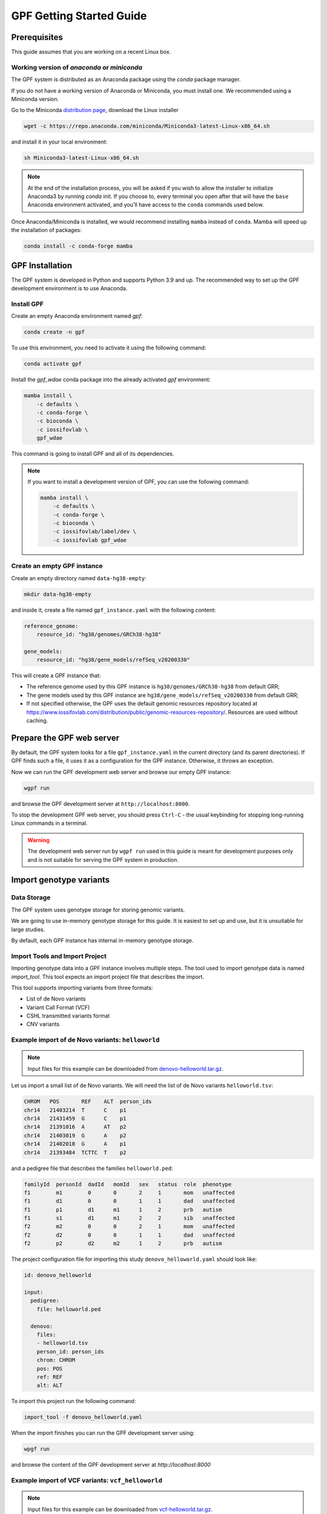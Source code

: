 GPF Getting Started Guide
=========================


Prerequisites
#############

This guide assumes that you are working on a recent Linux box.


Working version of `anaconda` or `miniconda`
++++++++++++++++++++++++++++++++++++++++++++

The GPF system is distributed as an Anaconda package using the `conda`
package manager.

If you do not have a working version of Anaconda or Miniconda, you must
install one. We recommended using a Miniconda version.

Go to the Miniconda 
`distribution page <https://docs.conda.io/en/latest/miniconda.html>`_,
download the Linux installer

.. code-block:: bash

    wget -c https://repo.anaconda.com/miniconda/Miniconda3-latest-Linux-x86_64.sh

and install it in your local environment:

.. code-block:: bash

    sh Miniconda3-latest-Linux-x86_64.sh

.. note::

    At the end of the installation process, you will be asked if you wish
    to allow the installer to initialize Anaconda3 by running `conda` init.
    If you choose to, every terminal you open after that will have the ``base``
    Anaconda environment activated, and you'll have access to the ``conda``
    commands used below.

Once Anaconda/Miniconda is installed, we would recommend installing ``mamba`` 
instead of ``conda``. Mamba will speed up the installation of packages:

.. code-block::

    conda install -c conda-forge mamba


GPF Installation
################

The GPF system is developed in Python and supports Python 3.9 and up.
The recommended way to set up the GPF development environment is to use Anaconda.

Install GPF
+++++++++++

Create an empty Anaconda environment named `gpf`:

.. code-block:: bash

    conda create -n gpf

To use this environment, you need to activate it using the following command:

.. code-block:: bash

    conda activate gpf

Install the `gpf_wdae` conda package into the already activated `gpf`
environment:

.. code-block:: bash

    mamba install \
        -c defaults \
        -c conda-forge \
        -c bioconda \
        -c iossifovlab \
        gpf_wdae

This command is going to install GPF and all of its dependencies.

.. note:: 

    If you want to install a development version of GPF, you can use
    the following command:

    .. code-block:: bash

        mamba install \
            -c defaults \
            -c conda-forge \
            -c bioconda \
            -c iossifovlab/label/dev \
            -c iossifovlab gpf_wdae


Create an empty GPF instance
++++++++++++++++++++++++++++

Create an empty directory named ``data-hg38-empty``:

.. code-block:: bash

    mkdir data-hg38-empty

and inside it, create a file named ``gpf_instance.yaml`` with the following
content:

.. code-block:: yaml

    reference_genome:
        resource_id: "hg38/genomes/GRCh38-hg38"

    gene_models:
        resource_id: "hg38/gene_models/refSeq_v20200330"

This will create a GPF instance that:

* The reference genome used by this GPF instance is ``hg38/genomes/GRCh38-hg38``
  from default GRR;

* The gene models used by this GPF instance are 
  ``hg38/gene_models/refSeq_v20200330`` from default GRR;

* If not specified otherwise, the GPF uses the default genomic resources
  repository located at 
  `https://www.iossifovlab.com/distribution/public/genomic-resources-repository/ 
  <https://www.iossifovlab.com/distribution/public/genomic-resources-repository/>`_.
  Resources are used without caching.



Prepare the GPF web server
##########################

By default, the GPF system looks for a file ``gpf_instance.yaml`` in the
current directory (and its parent directories). If GPF finds such a file, it
uses it as a configuration for the GPF instance. Otherwise, it throws an
exception.

Now we can run the GPF development web server and browse our empty GPF instance:

.. code-block:: bash

    wgpf run

and browse the GPF development server at ``http://localhost:8000``.


To stop the development GPF web server, you should press ``Ctrl-C`` - the usual
keybinding for stopping long-running Linux commands in a terminal.


.. warning:: 

    The development web server run by ``wgpf run`` used in this guide
    is meant for development purposes only
    and is not suitable for serving the GPF system in production.


Import genotype variants
########################


Data Storage
++++++++++++


The GPF system uses genotype storage for storing genomic variants.

We are going to use in-memory genotype storage for this guide. It is easiest
to set up and use, but it is unsuitable for large studies.

By default, each GPF instance has internal in-memory genotype storage.

Import Tools and Import Project
+++++++++++++++++++++++++++++++

Importing genotype data into a GPF instance involves multiple steps. 
The tool used to import genotype data is named `import_tool`. This tool
expects an import project file that describes the import.

This tool supports importing variants from three formats:

* List of de Novo variants

* Variant Call Format (VCF)

* CSHL transmitted variants format

* CNV variants


Example import of de Novo variants: ``helloworld``
+++++++++++++++++++++++++++++++++++++++++++++++++++++++++

.. note:: 

    Input files for this example can be downloaded from 
    `denovo-helloworld.tar.gz <https://iossifovlab.com/distribution/public/denovo-helloworld.tar.gz>`_.
    
Let us import a small list of de Novo variants. We will need the list of
de Novo variants ``helloworld.tsv``:

.. code-block::

    CHROM   POS	      REF    ALT  person_ids
    chr14   21403214  T      C    p1
    chr14   21431459  G      C    p1
    chr14   21391016  A      AT   p2
    chr14   21403019  G      A    p2
    chr14   21402010  G      A    p1
    chr14   21393484  TCTTC  T    p2

and a pedigree file that describes the families ``helloworld.ped``:

.. code-block::

    familyId  personId  dadId   momId   sex   status  role  phenotype
    f1        m1        0       0       2     1       mom   unaffected
    f1        d1        0       0       1     1       dad   unaffected
    f1        p1        d1      m1      1     2       prb   autism
    f1        s1        d1      m1      2     2       sib   unaffected
    f2        m2        0       0       2     1       mom   unaffected
    f2        d2        0       0       1     1       dad   unaffected
    f2        p2        d2      m2      1     2       prb   autism


The project configuration file for importing this study
``denovo_helloworld.yaml`` should look like:

.. code-block:: yaml

    id: denovo_helloworld

    input:
      pedigree:
        file: helloworld.ped

      denovo:
        files:
        - helloworld.tsv
        person_id: person_ids
        chrom: CHROM
        pos: POS
        ref: REF
        alt: ALT    


To import this project run the following command:

.. code-block:: bash

    import_tool -f denovo_helloworld.yaml


When the import finishes you can run the GPF development server using:

.. code-block:: bash

    wpgf run

and browse the content of the GPF development server at `http://localhost:8000`


Example import of VCF variants: ``vcf_helloworld``
++++++++++++++++++++++++++++++++++++++++++++++++++


.. note:: 

    Input files for this example can be downloaded from 
    `vcf-helloworld.tar.gz <https://iossifovlab.com/distribution/public/vcf-helloworld.tar.gz>`_.


Let us have a small VCF file ``hellowrold.vcf``:

.. code-block::

  ##fileformat=VCFv4.2
  ##FORMAT=<ID=GT,Number=1,Type=String,Description="Genotype">
  ##contig=<ID=chr14>
  #CHROM POS      ID REF  ALT QUAL FILTER INFO FORMAT m1  d1  p1  s1  m2  d2  p2
  chr14  21385738 .  C    T   .    .      .    GT     0/0 0/1 0/1 0/0 0/0 0/1 0/0   
  chr14  21385954 .  A    C   .    .      .    GT     0/0 0/0 0/0 0/0 0/1 0/0 0/1   
  chr14  21393173 .  T    C   .    .      .    GT     0/1 0/0 0/0 0/1 0/0 0/0 0/0   
  chr14  21393702 .  C    T   .    .      .    GT     0/0 0/0 0/0 0/0 0/0 0/1 0/1   
  chr14  21393860 .  G    A   .    .      .    GT     0/0 0/1 0/1 0/1 0/0 0/0 0/0   
  chr14  21403023 .  G    A   .    .      .    GT     0/0 0/1 0/0 0/1 0/1 0/0 0/0   
  chr14  21405222 .  T    C   .    .      .    GT     0/0 0/0 0/0 0/0 0/0 0/1 0/0   
  chr14  21409888 .  T    C   .    .      .    GT     0/1 0/0 0/1 0/0 0/1 0/0 1/0   
  chr14  21429019 .  C    T   .    .      .    GT     0/0 0/1 0/1 0/0 0/0 0/1 0/1   
  chr14  21431306 .  G    A   .    .      .    GT     0/0 0/1 0/1 0/1 0/0 0/0 0/0   
  chr14  21431623 .  A    C   .    .      .    GT     0/0 0/0 0/0 0/0 0/1 1/1 1/1   
  chr14  21393540 .  GGAA G   .    .      .    GT     0/1 0/1 1/1 0/0 0/0 0/0 0/0   

and a pedigree file ``helloworld.ped`` (the same pedigree file used in 
`Example import of de Novo variants: ``helloworld```_):

.. code-block::

    familyId  personId  dadId   momId   sex   status  role  phenotype
    f1        m1        0       0       2     1       mom   unaffected
    f1        d1        0       0       1     1       dad   unaffected
    f1        p1        d1      m1      1     2       prb   autism
    f1        s1        d1      m1      2     2       sib   unaffected
    f2        m2        0       0       2     1       mom   unaffected
    f2        d2        0       0       1     1       dad   unaffected
    f2        p2        d2      m2      1     2       prb   autism


The project configuration file for importing this VCF study
``vcf_helloworld.yaml`` should look like:

.. code-block:: yaml

    id: vcf_helloworld

    input:
      pedigree:
        file: helloworld.ped

      vcf:
        files:
        - helloworld.vcf

To import this project run the following command:

.. code-block:: bash

    import_tool -f vcf_helloworld.yaml


When the import finishes you can run the GPF development server using:

.. code-block:: bash

    wpgf run

and browse the content of the GPF development server at `http://localhost:8000`


Example of a dataset (group of genotype studies)
++++++++++++++++++++++++++++++++++++++++++++++++

The already imported studies ``denovo_helloworld`` and ``vcf_helloworld``
have genomic variants for the same group of individuals ``helloworld.ped``.
We can create a dataset (group of genotype studies) that include both studies.

To this end create a directory ``datasets/helloworld`` inside the GPF instance
directory ``data-hg38-empty``:

.. code-block:: bash

    cd data-hg38-empty
    mkdir -p datasets/helloworld

and place the following configuration file ``hellowrold.yaml`` inside that
directory:

.. code-block:: yaml

    id: helloworld
    name: Hello World Dataset
    
    studies:
      - denovo_helloworld
      - vcf_helloworld    



Example import of de Novo variants
++++++++++++++++++++++++++++++++++

As an example of importing a study with de Novo variants, you can use the `iossifov_2014` study.
Download and extract the study::

    wget -c https://iossifovlab.com/distribution/public/studies/genotype-iossifov_2014-latest.tar.gz
    tar zxf genotype-iossifov_2014-latest.tar.gz

Enter into the created directory ``iossifov_2014``::

    cd iossifov_2014

and run the ``simple_study_import.py`` tool::

    simple_study_import.py IossifovWE2014.ped \
        --id iossifov_2014 \
        --denovo-file IossifovWE2014.tsv

To see the imported variants, restart the GPF development web server and navigate to the
`iossifov_2014` study.


Getting Started with Enrichment Tool
####################################

For studies that include de Novo variants, you can enable the :ref:`enrichment_tool_ui`.
As an example, let us enable it for the already imported
`iossifov_2014` study.

Go to the directory where the configuration file of the `iossifov_2014`
study is located::

    cd gpf_test/studies/iossifov_2014

Edit the study configuration file ``iossifov_2014.conf`` and add the following section in the end of the file::

    [enrichment]
    enabled = true

Restart the GPF web server::

    wdaemanage.py runserver 0.0.0.0:8000

Now when you navigate to the iossifov_2014 study in the browser,
the Enrichment Tool tab will be available.

Getting Started with Preview Columns
####################################

For each study you can specify which columns are shown in the variants' table preview, as well as those which will be downloaded.

As an example we are going to redefine the `Frequency` column in the `comp_vcf`
study imported in the previous example.

Navigate to the `comp_vcf` study folder:

.. code::

    cd gpf_test/studies/comp_vcf


Edit the "genotype_browser" section in the configuration file ``comp_vcf.conf`` to looks like this:

.. code::

    [genotype_browser]
    enabled = true
    genotype.freq.name = "Frequency"
    genotype.freq.slots = [
        {source = "exome_gnomad_af_percent", name = "exome gnomad", format = "E %%.3f"},
        {source = "genome_gnomad_af_percent", name = "genome gnomad", format = "G %%.3f"},
        {source = "af_allele_freq", name = "study freq", format = "S %%.3f"}
    ]

This overwrites the definition of the default preview column `Frequency` to
include not only the gnomAD frequencies, but also the allele frequencies.


Getting Started with Phenotype Data
###################################

Simple Pheno Import Tool
++++++++++++++++++++++++

The GPF simple pheno import tool prepares phenotype data to be used by the GPF
system.

As an example, we are going to show how to import simulated phenotype 
data into our GPF instance.

Download the archive and extract it outside of the GPF instance data directory:

.. code::

    wget -c https://iossifovlab.com/distribution/public/pheno/phenotype-comp-data-latest.tar.gz
    tar zxvf phenotype-comp-data-latest.tar.gz

Navigate to the newly created ``comp-data`` directory::

    cd comp-data

Inside you can find the following files:

* ``comp_pheno.ped`` - the pedigree file for all families included into the database

* ``instruments`` - directory, containing all instruments

* ``instruments/i1.csv`` - all measurements for instrument ``i1``

* ``comp_pheno_data_dictionary.tsv`` - descriptions for all measurements

* ``comp_pheno_regressions.conf`` - regression configuration file

To import the phenotype data, you can use the ``simple_pheno_import.py`` tool. It will import
the phenotype database directly to the DAE data directory specified in your environment:

.. code::

    simple_pheno_import.py \
        -p comp_pheno.ped \
        -d comp_pheno_data_dictionary.tsv \
        -i instruments/ \
        -o comp_pheno \
        --regression comp_pheno_regressions.conf

Options used in this command are as follows:

* ``-p`` specifies the pedigree file

* ``-d`` specifies the name of the data dictionary file for the phenotype database

* ``-i`` specifies the directory where the instruments are located

* ``-o`` specifies the name of the output phenotype database that will be used in the Phenotype Browser

* ``--regression`` specifies the path to the pheno regression config, describing a list of measures to make regressions against

You can use the ``-h`` option to see all options supported by the tool.

Configure Phenotype Database
++++++++++++++++++++++++++++

Phenotype databases have a short configuration file which points
the system to their files, as well as specifying additional properties.
When importing a phenotype database through the
``simple_pheno_import.py`` tool, a configuration file is automatically
generated. You may inspect the ``gpf_test/pheno/comp_pheno/comp_pheno.conf``
configuration file generated from the import tool:

.. code::

    [vars]
    wd = "."

    [phenotype_data]
    name = "comp_pheno"
    dbfile = "%(wd)s/comp_pheno.db"
    browser_dbfile = "%(wd)s/browser/comp_pheno_browser.db"
    browser_images_dir = "%(wd)s/browser/images"
    browser_images_url = "/static/comp_pheno/browser/images/"

    [regression.age]
    instrument_name = "i1"
    measure_name = "age"
    display_name = "Age"
    jitter = 0.1

    [regression.iq]
    instrument_name = "i1"
    measure_name = "iq"
    display_name = "Non verbal IQ"
    jitter = 0.1

Configure Phenotype Browser
+++++++++++++++++++++++++++

To demonstrate how a study is configured with a phenotype database, we will
be working with the already imported ``comp_all`` study.

The phenotype databases can be attached to one or more studies and/or datasets.
If you want to attach the ``comp_pheno`` phenotype
database to the ``comp_all`` study, you need to specify it in the study's
configuration file, which can be found at ``gpf_test/studies/comp_all/comp_all.conf``.

Add the following line at the beginning of the file, outside of any section:

.. code::

    phenotype_data = "comp_pheno"

To enable the :ref:`phenotype_browser_ui`, add this line:

.. code::

    phenotype_browser = true

After this, the beginning of the configuration file should look like this:

.. code::

    id = "comp_all"
    conf_dir = "."
    has_denovo = true
    phenotype_browser = true
    phenotype_data = "comp_pheno"

When you restart the server, you should be
able to see the 'Phenotype Browser' tab in the `comp_all` study.

Configure Family Filters in Genotype Browser
+++++++++++++++++++++++++++++++++++++++++++++++

A study or a dataset can have phenotype filters configured for its :ref:`genotype_browser_ui`
when it has a phenotype database attached to it. The configuration looks like this:

.. code::

    [genotype_browser]
    enabled = true
    
    family_filters.sample_continuous_filter.name = "Sample Filter Name"
    family_filters.sample_continuous_filter.from = "phenodb"
    family_filters.sample_continuous_filter.source_type = "continuous"
    family_filters.sample_continuous_filter.filter_type = "multi"
    family_filters.sample_continuous_filter.role = "prb"

After adding the family filters configuration, restart the web server and
navigate to the Genotype Browser. You should be able to see the Advanced option
under the Family Filters - this is where the family filters can be applied.

Configure Phenotype Columns in Genotype Browser
+++++++++++++++++++++++++++++++++++++++++++++++

Phenotype columns contain values from a phenotype database.
These values are selected from the individual who has the variant displayed in the :ref:`genotype_browser_ui`'s table preview.
They can be added when a phenotype database is attached to a study.

Let's add a phenotype column. To do this, you need to define it in the study's config,
in the genotype browser section:

.. code::

    [genotype_browser]
    (...)

    selected_pheno_column_values = ["pheno"]

    pheno.pheno.name = "Measures"
    pheno.pheno.slots = [
        {role = "prb", source = "i1.age", name = "Age"},
        {role = "prb", source = "i1.iq", name = "Iq"}
    ]

For the phenotype columns to be in the Genotype Browser table preview or download file, 
they have to be present in the ``preview_columns`` or the ``download_columns`` in the Genotype Browser
configuration. Add this in the genotype_browser section:

.. code::

    preview_columns = ["family", "variant", "genotype", "effect", "weights", "mpc_cadd", "freq", "pheno"]


Enabling the Phenotype Tool
+++++++++++++++++++++++++++

To enable the :ref:`phenotype_tool_ui` for a study, you must edit
the study's configuration file and set the appropriate property, as with
the :ref:`phenotype_browser_ui`. Open the configuration file ``comp_all.conf``
and add the following line:

.. code::

    phenotype_tool = true

After editing, it should look like this:

.. code::

    id = "comp_all"
    conf_dir = "."
    has_denovo = true
    phenotype_browser = true
    phenotype_data = "comp_pheno"
    phenotype_tool = true


Restart the GPF web server and select the ``comp_all`` study.
You should see the :ref:`phenotype_tool_ui` tab. Once you have selected it, you
can select a phenotype measure of your choice. To get the tool to acknowledge
the variants in the ``comp_all`` study, select the `All` option of the
`Present in Parent` field. Since the effect types of the variants in the comp
study are only `Missense` and `Synonymous`, you may wish to de-select the
`LGDs` option under the `Effect Types` field. There are is also the option to
normalize the results by one or two measures configured as regressors - age and
non-verbal IQ.

Click on the `Report` button to produce the results.


Dataset Statitistics and de Novo Gene Sets
##########################################

.. _reports_tool:

Generate Variant Reports
++++++++++++++++++++++++

To generate family and de Novo variant reports, you can use
the ``generate_common_report.py`` tool. It supports the option ``--show-studies``
to list all studies and datasets configured in the GPF instance::

    generate_common_report.py --show-studies

To generate the reports for a given configured study, you can use the ``--studies`` option.
For example, to generate the reports for the `comp_all` study, you should use::

    generate_common_report.py --studies comp_all


Generate Denovo Gene Sets
+++++++++++++++++++++++++

To generate de Novo gene sets, you can use the
``generate_denovo_gene_sets.py`` tool. Similar to :ref:`reports_tool` above,
you can use the ``--show-studies`` and ``--studies`` option.

To generate the de Novo gene sets for the `comp_all` study::

    generate_denovo_gene_sets.py --studies comp_all


Getting Started with Annotation Pipeline
########################################

Get Genomic Scores Database
+++++++++++++++++++++++++++

To annotate variants with genomic scores, you will need a genomic scores
database or at least genomic scores you plan to use. You can find some
genomic scores for HG19 `here <https://iossifovlab.com/distribution/public/genomic-scores-hg19/>`_.

Navigate to the genomic-scores-hg19 folder:

.. code::

    cd gpf_test/genomic-scores-hg19


Download and untar the genomic scores you want to use. For example, if you want to use
`gnomAD_exome` and `MPC` frequencies:

.. code:: bash

    wget -c https://iossifovlab.com/distribution/public/genomic-scores-hg19/gnomAD_exome-hg19-latest.tar
    wget -c https://iossifovlab.com/distribution/public/genomic-scores-hg19/MPC-hg19-latest.tar
    tar xvf gnomAD_exome-hg19-latest.tar
    tar xvf MPC-hg19-latest.tar

This will create two subdirectories inside the ``genomic-scores-hg19``
directory, which contain `gnomAD_exome` frequencies and `MPC` genomic scores
prepared to be used by the GPF annotation pipeline and import tools.

Annotation configuration
++++++++++++++++++++++++

If you want to use genomic scores for annotation of the variants
you are importing, you must make appropriate changes in the GPF annotation
pipeline configuration file:

.. code::

    gpf_test/annotation.conf

Below is a sample config for annotating with MPC, gnomAD exome and gnomAD genome
scores. Overwrite the current config with the snippet below.

.. code::

    [vars]
    scores_hg19_dir = "/home/user/gpf_test/genomic-scores-hg19"

    ##############################
    [[sections]]

    annotator = "effect_annotator.VariantEffectAnnotator"

    options.mode = "replace"

    columns.effect_type = "effect_type"

    columns.effect_genes = "effect_genes"
    columns.effect_gene_genes = "effect_gene_genes"
    columns.effect_gene_types = "effect_gene_types"

    columns.effect_details = "effect_details"
    columns.effect_details_transcript_ids = "effect_details_transcript_ids"
    columns.effect_details_details = "effect_details_details"

    ##############################
    [[sections]]

    annotator = "score_annotator.NPScoreAnnotator"

    options.scores_file = "%(scores_hg19_dir)s/MPC/fordist_constraint_official_mpc_values_v2.txt.gz"

    columns.MPC = "mpc"

    ##############################
    [[sections]]

    annotator = "frequency_annotator.FrequencyAnnotator"

    options.scores_file = "%(scores_hg19_dir)s/gnomAD_exome/gnomad.exomes.r2.1.sites.tsv.gz"

    columns.AF = "exome_gnomad_af"
    columns.AF_percent = "exome_gnomad_af_percent"

    columns.AC = "exome_gnomad_ac"
    columns.AN = "exome_gnomad_an"
    columns.controls_AC = "exome_gnomad_controls_ac"
    columns.controls_AN = "exome_gnomad_controls_an"
    columns.controls_AF = "exome_gnomad_controls_af"
    columns.non_neuro_AC = "exome_gnomad_non_neuro_ac"
    columns.non_neuro_AN = "exome_gnomad_non_neuro_an"
    columns.non_neuro_AF = "exome_gnomad_non_neuro_af"
    columns.controls_AF_percent = "exome_gnomad_controls_af_percent"
    columns.non_neuro_AF_percent = "exome_gnomad_non_neuro_af_percent"

.. note::
    The genomic scores folders inside the directory generated by
    ``wdae_bootstrap.sh`` - ``genomic-scores-hg19`` and ``genomic-scores-hg38`` are
    the default locations where the annotation pipeline will resolve the
    interpolation strings ``%(scores_hg19_dir)s`` and
    ``%(scores_hg38_dir)s``, respectively. These interpolation strings are used
    when specifying the location of the genomic score source file to use
    (e.g. ``%(scores_hg19_dir)s/CADD/CADD.bedgraph.gz``).

    You can put your genomic scores inside these directories, or you can specify a
    custom ``scores_hg19_dir`` path at the top of the annotation configuration
    file. Note that this will break genomic scores which were configured
    using the old path.


After updating the annotation configuration file,
we need to reimport the studies in order for the changes to take effect.
To demonstrate, let's reimport the `iossifov_2014` study. Go to the directory
in which you downloaded it:

.. code::

    cd iossifov_2014/

And run the ``simple_study_import.py`` command: 

.. code::

    simple_study_import.py IossifovWE2014.ped \
        --id iossifov_2014 \
        --denovo-file IossifovWE2014.tsv

After the import is finished, restart the GPF web server:

.. code::

    wdaemanage.py runserver 0.0.0.0:8000


.. _impala_storage:

Using Apache Impala as storage
##############################

Starting Apache Impala
++++++++++++++++++++++

To start a local instance of Apache Impala you will need an installed `Docker <https://www.docker.com/get-started>`_.

.. note::
   If you are using Ubuntu, you can use the following `instructions <https://docs.docker.com/install/linux/docker-ce/ubuntu/>`_
   to install Docker.

We provide a Docker container with Apache Impala. To run it, you can use the script::

    run_gpf_impala.sh

This script pulls out the container's image from
`dockerhub <https://cloud.docker.com/u/seqpipe/repository/docker/seqpipe/seqpipe-docker-impala>`_
and runs it under the name "gpf_impala". When the container is ready,
the script will print the following message::

    ...
    ===============================================
    Local GPF Apache Impala container is READY...
    ===============================================


.. note::
    In case you need to stop this container, you can use the command ``docker stop gpf_impala``.
    For starting the container, use ``run_gpf_impala.sh``.

.. note::
    Here is a list of some useful Docker commands:

        - ``docker ps`` shows all running docker containers

        - ``docker logs -f gpf_impala`` shows the log from the "gpf_impala" container

        - ``docker start gpf_impala`` starts the "gpf_impala" container

        - ``docker stop gpf_impala`` stops the "gpf_impala" container

        - ``docker rm gpf_impala`` removes the "gpf_impala" container (only if stopped)

.. note::
    The following ports are used by the "gpf_impala" container:

        - 8020 - for accessing HDFS
        - 9870 - for Web interface to HDFS Named Node
        - 9864 - for Web interface to HDFS Data Node
        - 21050 - for accessing Impala
        - 25000 - for Web interface to Impala daemon
        - 25010 - for Web interface to Impala state store
        - 25020 - for Web interface to Impala catalog

    Please make sure these ports are not in use on the host where you are going to start the "gpf_impala" container.


Configuring the Apache Impala storage
+++++++++++++++++++++++++++++++++++++

The available storages are configured in ``DAE.conf``.
This is an example section which configures an Apache Impala storage.

.. code:: none

    [storage.test_impala]
    storage_type = "impala"
    dir = "/tmp/test_impala/studies"
    
    impala.hosts = ["localhost"]
    impala.port = 21050
    impala.db = "gpf_test_db"
    
    hdfs.host = "localhost"
    hdfs.port = 8020
    hdfs.base_dir = "/user/test_impala/studies"

Importing studies into Impala
+++++++++++++++++++++++++++++

The simple study import tool has an optional argument to specify the storage
you wish to use. You can pass the ID of the Apache Impala storage configured
in ``DAE.conf`` earlier.

.. code:: none

  --genotype-storage <genotype storage id>
                        Id of defined in DAE.conf genotype storage [default:
                        genotype_impala]

For example, to import the IossifovWE2014 study into the "test_impala" storage,
the following command is used:

.. code:: none

    simple_study_import.py IossifovWE2014.ped \
        --id iossifov_2014 \
        --denovo-file IossifovWE2014.tsv \
        --genotype-storage test_impala


Example Usage of GPF Python Interface
#####################################

The simplest way to start using GPF's Python API is to import the ``GPFInstance``
class and instantiate it:

.. code-block:: python3

    from dae.gpf_instance.gpf_instance import GPFInstance
    gpf_instance = GPFInstance()

This ``gpf_instance`` object groups together a number of objects, each dedicated
to managing different parts of the underlying data. It can be used to interact
with the system as a whole.

For example, to list all studies configured in the startup GPF instance, use:

.. code-block:: python3

    gpf_instance.get_genotype_data_ids()

This will return a list with the ids of all configured studies:

.. code-block:: python3

    ['comp_vcf',
     'comp_denovo',
     'comp_all',
     'iossifov_2014']

To get a specific study and query it, you can use:

.. code-block:: python3

    st = gpf_instance.get_genotype_data('comp_denovo')
    vs = list(st.query_variants())

.. note::
    The `query_variants` method returns a Python iterator.

To get the basic information about variants found by the ``query_variants`` method,
you can use:

.. code-block:: python3

    for v in vs:
        for aa in v.alt_alleles:
            print(aa)

    1:865664 G->A f1
    1:865691 C->T f3
    1:865664 G->A f3
    1:865691 C->T f2
    1:865691 C->T f1

The ``query_variants`` interface allows you to specify what kind of variants
you are interested in. For example, if you only need "splice-site" variants, you
can use:

.. code-block:: python3

    st = gpf_instance.get_genotype_data('iossifov_2014')
    vs = st.query_variants(effect_types=['splice-site'])
    vs = list(vs)
    print(len(vs))

    >> 87

Or, if you are interested in "splice-site" variants only in people with
"prb" role, you can use:

.. code-block:: python3

    vs = st.query_variants(effect_types=['splice-site'], roles='prb')
    vs = list(vs)
    len(vs)

    >> 62
